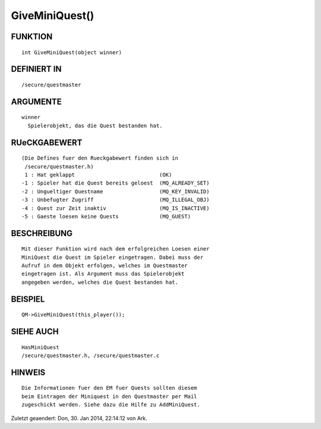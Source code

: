 GiveMiniQuest()
===============

FUNKTION
--------
::

        int GiveMiniQuest(object winner)

DEFINIERT IN
------------
::

        /secure/questmaster

ARGUMENTE
---------
::

	winner
	  Spielerobjekt, das die Quest bestanden hat.

RUeCKGABEWERT
-------------
::

        (Die Defines fuer den Rueckgabewert finden sich in 
         /secure/questmaster.h)
         1 : Hat geklappt                           (OK)
        -1 : Spieler hat die Quest bereits geloest  (MQ_ALREADY_SET)
        -2 : Ungueltiger Questname                  (MQ_KEY_INVALID)
        -3 : Unbefugter Zugriff                     (MQ_ILLEGAL_OBJ)
        -4 : Quest zur Zeit inaktiv                 (MQ_IS_INACTIVE)
        -5 : Gaeste loesen keine Quests             (MQ_GUEST)

BESCHREIBUNG
------------
::

	Mit dieser Funktion wird nach dem erfolgreichen Loesen einer 
        MiniQuest die Quest im Spieler eingetragen. Dabei muss der
        Aufruf in dem Objekt erfolgen, welches im Questmaster 
        eingetragen ist. Als Argument muss das Spielerobjekt 
	angegeben werden, welches die Quest bestanden hat.

        

BEISPIEL
--------
::

	QM->GiveMiniQuest(this_player());

SIEHE AUCH
----------
::

        HasMiniQuest
        /secure/questmaster.h, /secure/questmaster.c

HINWEIS
-------
::

        Die Informationen fuer den EM fuer Quests sollten diesem
        beim Eintragen der Miniquest in den Questmaster per Mail
        zugeschickt werden. Siehe dazu die Hilfe zu AddMiniQuest.


Zuletzt geaendert: Don, 30. Jan 2014, 22:14:12 von Ark.

